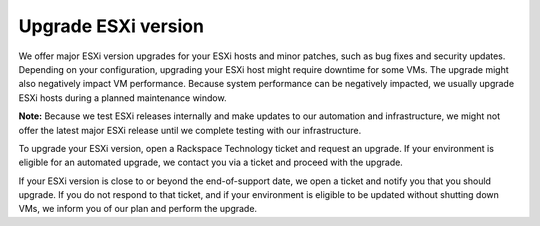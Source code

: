 .. _upgrade-esxi-version:



====================
Upgrade ESXi version
====================

We offer major ESXi version upgrades for your ESXi hosts and minor
patches, such as bug fixes and security updates. Depending on your
configuration, upgrading your ESXi host might require downtime for
some VMs. The upgrade might also negatively impact VM performance.
Because system performance can be negatively impacted, we usually
upgrade ESXi hosts during a planned maintenance window.

**Note:** Because we test ESXi releases internally and make 
updates to our automation and infrastructure, we might not offer
the latest major ESXi release until we complete testing with our
infrastructure.

To upgrade your ESXi version, open a Rackspace Technology ticket and
request an upgrade. If your environment is eligible for an automated
upgrade, we contact you via a ticket and proceed with the upgrade.

If your ESXi version is close to or beyond the end-of-support date,
we open a ticket and notify you that you should upgrade.
If you do not respond to that ticket, and if your environment is
eligible to be updated without shutting down VMs, we inform you of
our plan and perform the upgrade.
